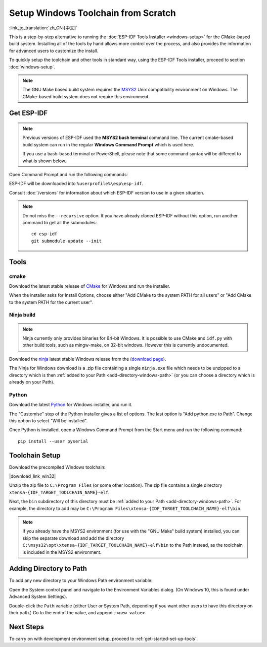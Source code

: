 ********************************************
Setup Windows Toolchain from Scratch
********************************************

:link_to_translation:`zh_CN:[中文]`

This is a step-by-step alternative to running the :doc:`ESP-IDF Tools Installer <windows-setup>` for the CMake-based build system. Installing all of the tools by hand allows more control over the process, and also provides the information for advanced users to customize the install.

To quickly setup the toolchain and other tools in standard way, using the ESP-IDF Tools installer, proceed to section :doc:`windows-setup`.

.. note::
   The GNU Make based build system requires the MSYS2_ Unix compatibility environment on Windows. The CMake-based build system does not require this environment.

.. _get-esp-idf-windows-command-line:

Get ESP-IDF
===========

.. note::

        Previous versions of ESP-IDF used the **MSYS2 bash terminal** command line. The current cmake-based build system can run in the regular **Windows Command Prompt** which is used here.

        If you use a bash-based terminal or PowerShell, please note that some command syntax will be different to what is shown below.

Open Command Prompt and run the following commands:

.. include-build-file:: inc/git-clone-windows.inc

ESP-IDF will be downloaded into ``%userprofile%\esp\esp-idf``.

Consult :doc:`/versions` for information about which ESP-IDF version to use in a given situation.

.. include-build-file:: inc/git-clone-notes.inc

.. note::

    Do not miss the ``--recursive`` option. If you have already cloned ESP-IDF without this option, run another command to get all the submodules::

        cd esp-idf
        git submodule update --init


Tools
=====

cmake
^^^^^

Download the latest stable release of CMake_ for Windows and run the installer.

When the installer asks for Install Options, choose either "Add CMake to the system PATH for all users" or "Add CMake to the system PATH for the current user".

Ninja build
^^^^^^^^^^^

.. note::
    Ninja currently only provides binaries for 64-bit Windows. It is possible to use CMake and ``idf.py`` with other build tools, such as mingw-make, on 32-bit windows. However this is currently undocumented.

Download the ninja_ latest stable Windows release from the (`download page <ninja-dl_>`_).

The Ninja for Windows download is a .zip file containing a single ``ninja.exe`` file which needs to be unzipped to a directory which is then :ref:`added to your Path <add-directory-windows-path>` (or you can choose a directory which is already on your Path).


Python
^^^^^^

Download the latest Python_ for Windows installer, and run it.

The "Customise" step of the Python installer gives a list of options. The last option is "Add python.exe to Path". Change this option to select "Will be installed".

Once Python is installed, open a Windows Command Prompt from the Start menu and run the following command::

  pip install --user pyserial

Toolchain Setup
===============

.. include-build-file:: inc/download-links.inc

Download the precompiled Windows toolchain:

|download_link_win32|

Unzip the zip file to ``C:\Program Files`` (or some other location). The zip file contains a single directory ``xtensa-{IDF_TARGET_TOOLCHAIN_NAME}-elf``.

Next, the ``bin`` subdirectory of this directory must be :ref:`added to your Path <add-directory-windows-path>`. For example, the directory to add may be ``C:\Program Files\xtensa-{IDF_TARGET_TOOLCHAIN_NAME}-elf\bin``.

.. note::
   If you already have the MSYS2 environment (for use with the "GNU Make" build system) installed, you can skip the separate download and add the directory ``C:\msys32\opt\xtensa-{IDF_TARGET_TOOLCHAIN_NAME}-elf\bin`` to the Path instead, as the toolchain is included in the MSYS2 environment.


.. _add-directory-windows-path:

Adding Directory to Path
========================

To add any new directory to your Windows Path environment variable:

Open the System control panel and navigate to the Environment Variables dialog. (On Windows 10, this is found under Advanced System Settings).

Double-click the ``Path`` variable (either User or System Path, depending if you want other users to have this directory on their path.) Go to the end of the value, and append ``;<new value>``.


Next Steps
==========

To carry on with development environment setup, proceed to :ref:`get-started-set-up-tools`.

.. _CMake: https://cmake.org/download/
.. _ninja: https://ninja-build.org/
.. _ninja-dl: https://github.com/ninja-build/ninja/releases
.. _Python: https://www.python.org/downloads/windows/
.. _MSYS2: https://www.msys2.org/
.. _kconfig-frontends releases page: https://github.com/espressif/kconfig-frontends/releases
.. Note: These two targets may be used from git-clone-notes.inc depending on version, don't remove
.. _Stable version: https://docs.espressif.com/projects/esp-idf/en/stable/
.. _Releases page: https://github.com/espressif/esp-idf/releases

